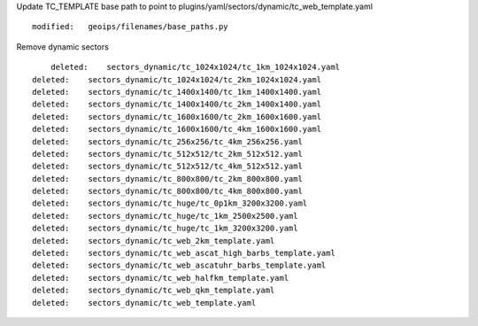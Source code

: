 Update TC_TEMPLATE base path to point to plugins/yaml/sectors/dynamic/tc_web_template.yaml

::

        modified:   geoips/filenames/base_paths.py

Remove dynamic sectors

::

            deleted:    sectors_dynamic/tc_1024x1024/tc_1km_1024x1024.yaml
        deleted:    sectors_dynamic/tc_1024x1024/tc_2km_1024x1024.yaml
        deleted:    sectors_dynamic/tc_1400x1400/tc_1km_1400x1400.yaml
        deleted:    sectors_dynamic/tc_1400x1400/tc_2km_1400x1400.yaml
        deleted:    sectors_dynamic/tc_1600x1600/tc_2km_1600x1600.yaml
        deleted:    sectors_dynamic/tc_1600x1600/tc_4km_1600x1600.yaml
        deleted:    sectors_dynamic/tc_256x256/tc_4km_256x256.yaml
        deleted:    sectors_dynamic/tc_512x512/tc_2km_512x512.yaml
        deleted:    sectors_dynamic/tc_512x512/tc_4km_512x512.yaml
        deleted:    sectors_dynamic/tc_800x800/tc_2km_800x800.yaml
        deleted:    sectors_dynamic/tc_800x800/tc_4km_800x800.yaml
        deleted:    sectors_dynamic/tc_huge/tc_0p1km_3200x3200.yaml
        deleted:    sectors_dynamic/tc_huge/tc_1km_2500x2500.yaml
        deleted:    sectors_dynamic/tc_huge/tc_1km_3200x3200.yaml
        deleted:    sectors_dynamic/tc_web_2km_template.yaml
        deleted:    sectors_dynamic/tc_web_ascat_high_barbs_template.yaml
        deleted:    sectors_dynamic/tc_web_ascatuhr_barbs_template.yaml
        deleted:    sectors_dynamic/tc_web_halfkm_template.yaml
        deleted:    sectors_dynamic/tc_web_qkm_template.yaml
        deleted:    sectors_dynamic/tc_web_template.yaml
